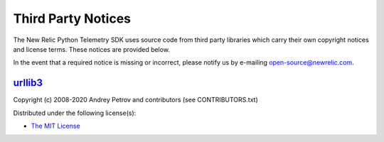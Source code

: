 Third Party Notices
===================

The New Relic Python Telemetry SDK uses source code from third party
libraries which carry their own copyright notices and license terms.
These notices are provided below.

In the event that a required notice is missing or incorrect, please
notify us by e-mailing open-source@newrelic.com.

`urllib3 <https://pypi.org/project/urllib3>`__
----------------------------------------------

Copyright (c) 2008-2020 Andrey Petrov and contributors (see CONTRIBUTORS.txt)

Distributed under the following license(s):

- `The MIT License <https://opensource.org/licenses/MIT>`_
